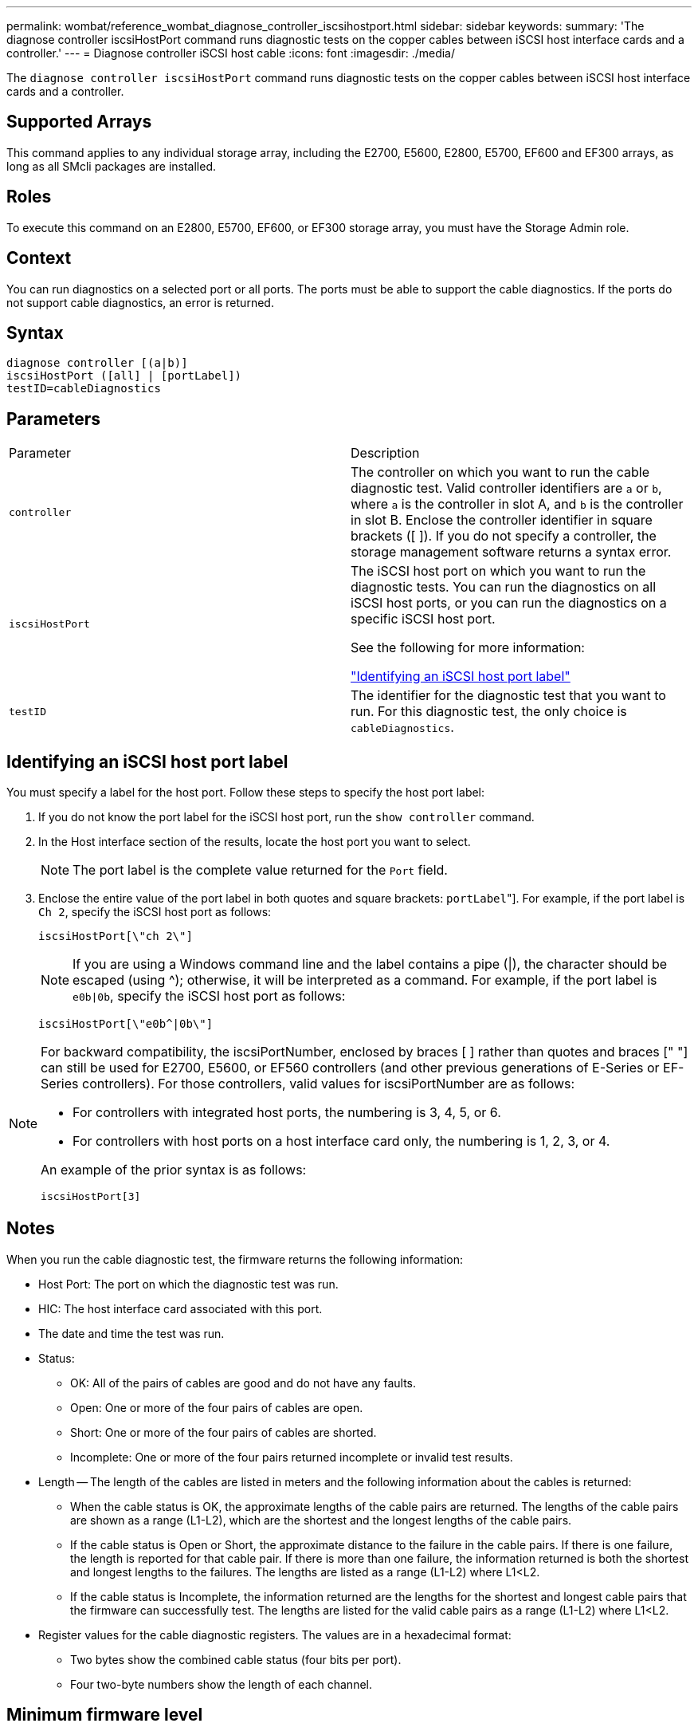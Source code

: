 ---
permalink: wombat/reference_wombat_diagnose_controller_iscsihostport.html
sidebar: sidebar
keywords: 
summary: 'The diagnose controller iscsiHostPort command runs diagnostic tests on the copper cables between iSCSI host interface cards and a controller.'
---
= Diagnose controller iSCSI host cable
:icons: font
:imagesdir: ./media/

[.lead]
The `diagnose controller iscsiHostPort` command runs diagnostic tests on the copper cables between iSCSI host interface cards and a controller.

== Supported Arrays

This command applies to any individual storage array, including the E2700, E5600, E2800, E5700, EF600 and EF300 arrays, as long as all SMcli packages are installed.

== Roles

To execute this command on an E2800, E5700, EF600, or EF300 storage array, you must have the Storage Admin role.

== Context

You can run diagnostics on a selected port or all ports. The ports must be able to support the cable diagnostics. If the ports do not support cable diagnostics, an error is returned.

== Syntax

----
diagnose controller [(a|b)]
iscsiHostPort ([all] | [portLabel])
testID=cableDiagnostics
----

== Parameters

|===
| Parameter| Description
a|
`controller`
a|
The controller on which you want to run the cable diagnostic test. Valid controller identifiers are `a` or `b`, where `a` is the controller in slot A, and `b` is the controller in slot B. Enclose the controller identifier in square brackets ([ ]). If you do not specify a controller, the storage management software returns a syntax error.
a|
`iscsiHostPort`
a|
The iSCSI host port on which you want to run the diagnostic tests. You can run the diagnostics on all iSCSI host ports, or you can run the diagnostics on a specific iSCSI host port.

See the following for more information:

<<ESERIES-SECTION_ID_ON_CONREFFED_SECTION,"Identifying an iSCSI host port label">>
a|
`testID`
a|
The identifier for the diagnostic test that you want to run. For this diagnostic test, the only choice is `cableDiagnostics`.
|===

== Identifying an iSCSI host port label

You must specify a label for the host port. Follow these steps to specify the host port label:

. If you do not know the port label for the iSCSI host port, run the `show controller` command.
. In the Host interface section of the results, locate the host port you want to select.
+
[NOTE]
====
The port label is the complete value returned for the `Port` field.
====

. Enclose the entire value of the port label in both quotes and square brackets: ["[.code]``portLabel``"]. For example, if the port label is `Ch 2`, specify the iSCSI host port as follows:
+
----
iscsiHostPort[\"ch 2\"]
----
+
[NOTE]
====
If you are using a Windows command line and the label contains a pipe (|), the character should be escaped (using {caret}); otherwise, it will be interpreted as a command. For example, if the port label is `e0b|0b`, specify the iSCSI host port as follows:
====
+
----
iscsiHostPort[\"e0b^|0b\"]
----

[NOTE]
====
For backward compatibility, the iscsiPortNumber, enclosed by braces [ ] rather than quotes and braces [" "] can still be used for E2700, E5600, or EF560 controllers (and other previous generations of E-Series or EF-Series controllers). For those controllers, valid values for iscsiPortNumber are as follows:

* For controllers with integrated host ports, the numbering is 3, 4, 5, or 6.
* For controllers with host ports on a host interface card only, the numbering is 1, 2, 3, or 4.

An example of the prior syntax is as follows:

----
iscsiHostPort[3]
----

====

== Notes

When you run the cable diagnostic test, the firmware returns the following information:

* Host Port: The port on which the diagnostic test was run.
* HIC: The host interface card associated with this port.
* The date and time the test was run.
* Status:
 ** OK: All of the pairs of cables are good and do not have any faults.
 ** Open: One or more of the four pairs of cables are open.
 ** Short: One or more of the four pairs of cables are shorted.
 ** Incomplete: One or more of the four pairs returned incomplete or invalid test results.
* Length -- The length of the cables are listed in meters and the following information about the cables is returned:
 ** When the cable status is OK, the approximate lengths of the cable pairs are returned. The lengths of the cable pairs are shown as a range (L1-L2), which are the shortest and the longest lengths of the cable pairs.
 ** If the cable status is Open or Short, the approximate distance to the failure in the cable pairs. If there is one failure, the length is reported for that cable pair. If there is more than one failure, the information returned is both the shortest and longest lengths to the failures. The lengths are listed as a range (L1-L2) where L1<L2.
 ** If the cable status is Incomplete, the information returned are the lengths for the shortest and longest cable pairs that the firmware can successfully test. The lengths are listed for the valid cable pairs as a range (L1-L2) where L1<L2.
* Register values for the cable diagnostic registers. The values are in a hexadecimal format:
 ** Two bytes show the combined cable status (four bits per port).
 ** Four two-byte numbers show the length of each channel.

== Minimum firmware level

7.77

8.10 revises the numbering system for iSCSI host ports.
